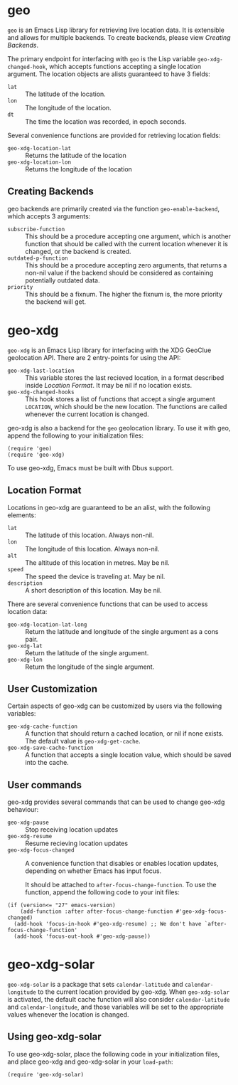 #+startup: nofold

* geo
  ~geo~ is an Emacs Lisp library for retrieving live location data.
  It is extensible and allows for multiple backends.  To create backends,
  please view [[Creating Backends]].

  The primary endpoint for interfacing with ~geo~ is the Lisp variable
  ~geo-xdg-changed-hook~, which accepts functions accepting a single
  location argument.  The location objects are alists guaranteed to
  have 3 fields:
    - ~lat~ :: The latitude of the location.
    - ~lon~ :: The longitude of the location.
    - ~dt~ :: The time the location was recorded, in epoch seconds.

  Several convenience functions are provided for retrieving location fields:
    - ~geo-xdg-location-lat~ :: Returns the latitude of the location
    - ~geo-xdg-location-lon~ :: Returns the longitude of the location

** Creating Backends
   geo backends are primarily created via the function ~geo-enable-backend~,
   which accepts 3 arguments:
    - ~subscribe-function~ ::
      This should be a procedure accepting one argument, which is another
      function that should be called with the current location whenever
      it is changed, or the backend is created.
    - ~outdated-p-function~ ::
      This should be a procedure accepting zero arguments, that returns
      a non-nil value if the backend should be considered as containing
      potentially outdated data.
    - ~priority~ ::
      This should be a fixnum.  The higher the fixnum is, the more priority
      the backend will get.


* geo-xdg
  ~geo-xdg~ is an Emacs Lisp library for interfacing with the XDG
  GeoClue geolocation API.  There are 2 entry-points for using the API:
   - ~geo-xdg-last-location~ ::
     This variable stores the last recieved location, in a format
     described inside [[Location Format]].  It may be nil if no location
     exists.
   - ~geo-xdg-changed-hooks~ ::
     This hook stores a list of functions that accept a single argument
     ~LOCATION~, which should be the new location.  The functions are
     called whenever the current location is changed.

  geo-xdg is also a backend for the ~geo~ geolocation library.
  To use it with geo, append the following to your initialization files:
#+begin_src elisp
(require 'geo)
(require 'geo-xdg)
#+end_src

  To use geo-xdg, Emacs must be built with Dbus support.
** Location Format
   Locations in geo-xdg are guaranteed to be an alist, with the following elements:
    - ~lat~ :: The latitude of this location.  Always non-nil.
    - ~lon~ :: The longitude of this location.  Always non-nil.
    - ~alt~ :: The altitude of this location in metres.  May be nil.
    - ~speed~ :: The speed the device is traveling at.  May be nil.
    - ~description~ :: A short description of this location.  May be nil.

   There are several convenience functions that can be used to access location data:
    - ~geo-xdg-location-lat-long~ ::
      Return the latitude and longitude of the single
      argument as a cons pair.
    - ~geo-xdg-lat~ :: Return the latitude of the single argument.
    - ~geo-xdg-lon~ :: Return the longitude of the single argument.
** User Customization
   Certain aspects of geo-xdg can be customized by users via the following
   variables:

    - ~geo-xdg-cache-function~ ::
      A function that should return a cached location, or nil if none exists.
      The default value is ~geo-xdg-get-cache~.
    - ~geo-xdg-save-cache-function~ ::
      A function that accepts a single location value,
      which should be saved into the cache.

** User commands
   geo-xdg provides several commands that can be used to change geo-xdg behaviour:
    - ~geo-xdg-pause~ :: Stop receiving location updates
    - ~geo-xdg-resume~ :: Resume recieving location updates
    - ~geo-xdg-focus-changed~ ::
      A convenience function that disables or enables
      location updates, depending on whether Emacs has input focus.

      It should be attached to ~after-focus-change-function~.
      To use the function, append the following code to your init files:
#+begin_src elisp
(if (version<= "27" emacs-version)
    (add-function :after after-focus-change-function #'geo-xdg-focus-changed)
  (add-hook 'focus-in-hook #'geo-xdg-resume) ;; We don't have `after-focus-change-function'
  (add-hook 'focus-out-hook #'geo-xdg-pause))
#+end_src

* geo-xdg-solar
  ~geo-xdg-solar~ is a package that sets ~calendar-latitude~
  and ~calendar-longitude~ to the current location provided by
  geo-xdg.  When ~geo-xdg-solar~ is activated, the default cache
  function will also consider ~calendar-latitude~ and
  ~calendar-longitude~, and those variables will be set to the
  appropriate values whenever the location is changed.
** Using geo-xdg-solar
  To use geo-xdg-solar, place the following code in your initialization
  files, and place geo-xdg and geo-xdg-solar in your ~load-path~:
#+begin_src elisp
(require 'geo-xdg-solar)
#+end_src
